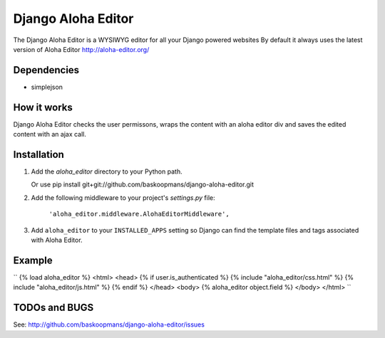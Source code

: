 ====================
Django Aloha Editor
====================

The Django Aloha Editor is a WYSIWYG editor for all your Django powered websites
By default it always uses the latest version of Aloha Editor http://aloha-editor.org/

Dependencies
============
- simplejson

How it works
============
Django Aloha Editor checks the user permissons, wraps the content with an aloha editor div and
saves the edited content with an ajax call.

Installation
============

#. Add the `aloha_editor` directory to your Python path.

   Or use pip install git+git://github.com/baskoopmans/django-aloha-editor.git

#. Add the following middleware to your project's `settings.py` file:

	``'aloha_editor.middleware.AlohaEditorMiddleware',``
   
#. Add ``aloha_editor`` to your ``INSTALLED_APPS`` setting so Django can find the
   template files and tags associated with Aloha Editor.


Example
=============
``
{% load aloha_editor %}
<html>
<head>
{% if user.is_authenticated %}
{% include "aloha_editor/css.html" %}
{% include "aloha_editor/js.html" %}
{% endif %}
</head>
<body>
{% aloha_editor object.field %}
</body>
</html>
``

TODOs and BUGS
==============
See: http://github.com/baskoopmans/django-aloha-editor/issues
